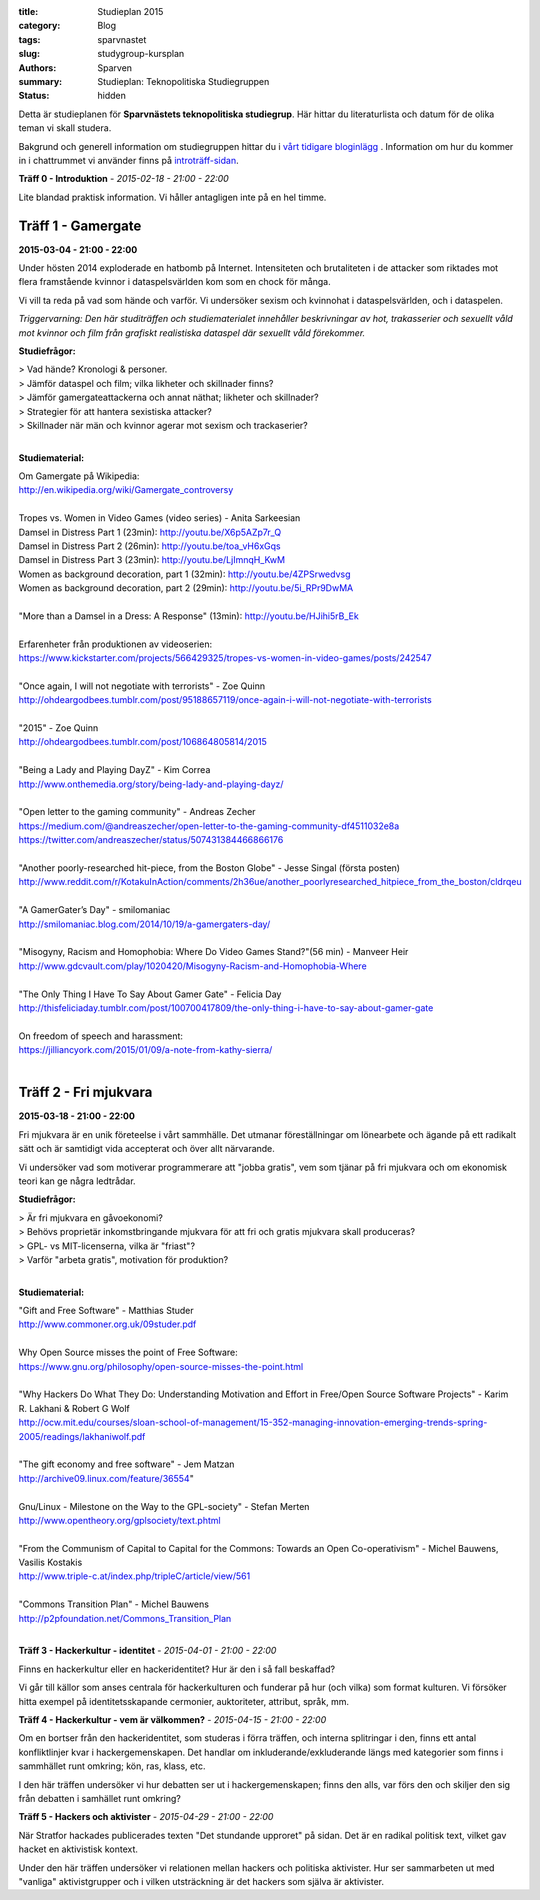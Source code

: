 :title: Studieplan 2015
:category: Blog
:tags: sparvnastet
:slug: studygroup-kursplan
:authors: Sparven
:summary: Studieplan: Teknopolitiska Studiegruppen
:status: hidden
             
Detta är studieplanen för **Sparvnästets teknopolitiska
studiegrup**. Här hittar du literaturlista och datum för de olika
teman vi skall studera.

Bakgrund och generell information om studiegruppen hittar du i `vårt
tidigare bloginlägg </studygroup-teaser.html>`_ . Information om hur
du kommer in i chattrummet vi använder finns på `introträff-sidan
</pages/studygroup-0.html>`_.

**Träff 0 - Introduktion** - *2015-02-18 - 21:00 - 22:00*

Lite blandad praktisk information. Vi håller antagligen inte på en hel
timme.

Träff 1 - Gamergate
-------------------
**2015-03-04 - 21:00 - 22:00**

Under hösten 2014 exploderade en hatbomb på Internet. Intensiteten och
brutaliteten i de attacker som riktades mot flera framstående kvinnor
i dataspelsvärlden kom som en chock för många.

Vi vill ta reda på vad som hände och varför. Vi undersöker sexism och
kvinnohat i dataspelsvärlden, och i dataspelen.

*Triggervarning: Den här studiträffen och studiematerialet innehåller beskrivningar av hot, trakasserier och sexuellt våld mot kvinnor och film från grafiskt realistiska dataspel där sexuellt våld förekommer.*

**Studiefrågor:**

| > Vad hände? Kronologi & personer.
| > Jämför dataspel och film; vilka likheter och skillnader finns?
| > Jämför gamergateattackerna och annat näthat; likheter och skillnader?
| > Strategier för att hantera sexistiska attacker?
| > Skillnader när män och kvinnor agerar mot sexism och trackaserier?
|

**Studiematerial:**

| Om Gamergate på Wikipedia:
| http://en.wikipedia.org/wiki/Gamergate_controversy
| 
| Tropes vs. Women in Video Games (video series) - Anita Sarkeesian
| Damsel in Distress Part 1 (23min): http://youtu.be/X6p5AZp7r_Q
| Damsel in Distress Part 2 (26min): http://youtu.be/toa_vH6xGqs
| Damsel in Distress Part 3 (23min): http://youtu.be/LjImnqH_KwM
| Women as background decoration, part 1 (32min): http://youtu.be/4ZPSrwedvsg
| Women as background decoration, part 2 (29min): http://youtu.be/5i_RPr9DwMA  
| 
| "More than a Damsel in a Dress: A Response" (13min): http://youtu.be/HJihi5rB_Ek
| 
| Erfarenheter från produktionen av videoserien:
| https://www.kickstarter.com/projects/566429325/tropes-vs-women-in-video-games/posts/242547
| 
| "Once again, I will not negotiate with terrorists" - Zoe Quinn
| http://ohdeargodbees.tumblr.com/post/95188657119/once-again-i-will-not-negotiate-with-terrorists
| 
| "2015" - Zoe Quinn
| http://ohdeargodbees.tumblr.com/post/106864805814/2015
| 
| "Being a Lady and Playing DayZ" - Kim Correa
| http://www.onthemedia.org/story/being-lady-and-playing-dayz/
| 
| "Open letter to the gaming community" - Andreas Zecher
| https://medium.com/@andreaszecher/open-letter-to-the-gaming-community-df4511032e8a
| https://twitter.com/andreaszecher/status/507431384466866176
| 
| "Another poorly-researched hit-piece, from the Boston Globe" - Jesse Singal (första posten)
| http://www.reddit.com/r/KotakuInAction/comments/2h36ue/another_poorlyresearched_hitpiece_from_the_boston/cldrqeu
| 
| "A GamerGater’s Day" - smilomaniac
| http://smilomaniac.blog.com/2014/10/19/a-gamergaters-day/
| 
| "Misogyny, Racism and Homophobia: Where Do Video Games Stand?"(56 min) - Manveer Heir
| http://www.gdcvault.com/play/1020420/Misogyny-Racism-and-Homophobia-Where
| 
| "The Only Thing I Have To Say About Gamer Gate" - Felicia Day
| http://thisfeliciaday.tumblr.com/post/100700417809/the-only-thing-i-have-to-say-about-gamer-gate
|
| On freedom of speech and harassment:
| https://jilliancyork.com/2015/01/09/a-note-from-kathy-sierra/
| 

Träff 2 - Fri mjukvara
----------------------
**2015-03-18 - 21:00 - 22:00**

Fri mjukvara är en unik företeelse i vårt sammhälle. Det utmanar
föreställningar om lönearbete och ägande på ett radikalt sätt och är
samtidigt vida accepterat och över allt närvarande.

Vi undersöker vad som motiverar programmerare att "jobba gratis", vem
som tjänar på fri mjukvara och om ekonomisk teori kan ge några
ledtrådar.

**Studiefrågor:**

| > Är fri mjukvara en gåvoekonomi?
| > Behövs proprietär inkomstbringande mjukvara för att fri och gratis mjukvara skall produceras?
| > GPL- vs MIT-licenserna, vilka är "friast"?
| > Varför "arbeta gratis", motivation för produktion?
|

**Studiematerial:**

| "Gift and Free Software" - Matthias Studer
| http://www.commoner.org.uk/09studer.pdf
|
| Why Open Source misses the point of Free Software:
| https://www.gnu.org/philosophy/open-source-misses-the-point.html
|
| "Why Hackers Do What They Do:  Understanding Motivation and Effort in Free/Open Source Software Projects" - Karim R. Lakhani & Robert G Wolf
| http://ocw.mit.edu/courses/sloan-school-of-management/15-352-managing-innovation-emerging-trends-spring-2005/readings/lakhaniwolf.pdf
|
| "The gift economy and free software" - Jem Matzan
| http://archive09.linux.com/feature/36554"
|
| Gnu/Linux - Milestone on the Way to the GPL-society" - Stefan Merten
| http://www.opentheory.org/gplsociety/text.phtml
|
| "From the Communism of Capital to Capital for the Commons: Towards an Open Co-operativism" - Michel Bauwens, Vasilis Kostakis
| http://www.triple-c.at/index.php/tripleC/article/view/561
|
| "Commons Transition Plan" - Michel Bauwens
| http://p2pfoundation.net/Commons_Transition_Plan
| 

**Träff 3 - Hackerkultur - identitet** - *2015-04-01 - 21:00 - 22:00*

Finns en hackerkultur eller en hackeridentitet? Hur är den i så fall beskaffad?

Vi går till källor som anses centrala för hackerkulturen och funderar
på hur (och vilka) som format kulturen. Vi försöker hitta exempel på
identitetsskapande cermonier, auktoriteter, attribut, språk, mm.

**Träff 4 - Hackerkultur - vem är välkommen?** - *2015-04-15 - 21:00 - 22:00*

Om en bortser från den hackeridentitet, som studeras i förra träffen,
och interna splitringar i den, finns ett antal konfliktlinjer kvar i
hackergemenskapen. Det handlar om inkluderande/exkluderande längs med
kategorier som finns i sammhället runt omkring; kön, ras, klass, etc.

I den här träffen undersöker vi hur debatten ser ut i
hackergemenskapen; finns den alls, var förs den och skiljer den sig
från debatten i samhället runt omkring?

**Träff 5 - Hackers och aktivister** - *2015-04-29 - 21:00 - 22:00*

När Stratfor hackades publicerades texten "Det stundande upproret" på
sidan. Det är en radikal politisk text, vilket gav hacket en
aktivistisk kontext.

Under den här träffen undersöker vi relationen mellan hackers och
politiska aktivister. Hur ser sammarbeten ut med "vanliga"
aktivistgrupper och i vilken utsträckning är det hackers som själva är
aktivister.
